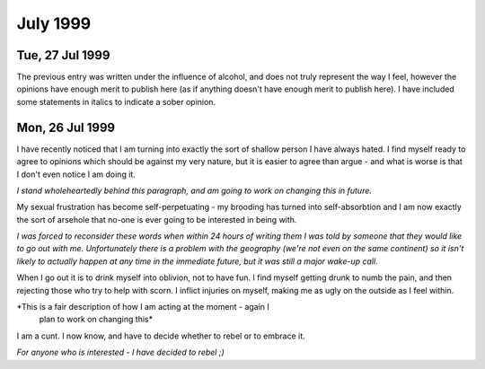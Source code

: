 July 1999
=========

Tue, 27 Jul 1999
----------------

The previous entry was written under the influence of alcohol, and
does not truly represent the way I feel, however the opinions have
enough merit to publish here (as if anything doesn't have enough merit
to publish here). I have included some statements in italics to
indicate a sober opinion.

Mon, 26 Jul 1999
----------------

I have recently noticed that I am turning into exactly the sort of
shallow person I have always hated. I find myself ready to agree to
opinions which should be against my very nature, but it is easier to
agree than argue - and what is worse is that I don't even notice I am
doing it.

*I stand wholeheartedly behind this paragraph, and am going to work on
changing this in future.*

My sexual frustration has become self-perpetuating - my brooding has
turned into self-absorbtion and I am now exactly the sort of arsehole
that no-one is ever going to be interested in being with.

*I was forced to reconsider these words when within 24 hours of writing
them I was told by someone that they would like to go out with
me. Unfortunately there is a problem with the geography (we're not
even on the same continent) so it isn't likely to actually happen at
any time in the immediate future, but it was still a major wake-up
call.*

When I go out it is to drink myself into oblivion, not to have fun. I
find myself getting drunk to numb the pain, and then rejecting those
who try to help with scorn. I inflict injuries on myself, making me as
ugly on the outside as I feel within.

*This is a fair description of how I am acting at the moment - again I
 plan to work on changing this*

I am a cunt. I now know, and have to decide whether to rebel or to embrace it.

*For anyone who is interested - I have decided to rebel ;)*
